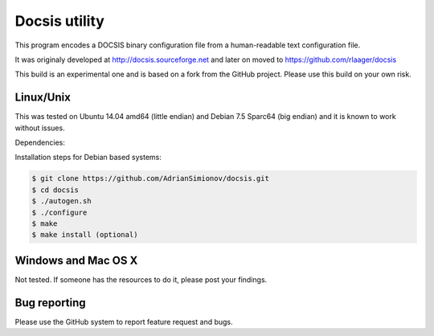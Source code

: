 Docsis utility
==============

This program encodes a DOCSIS binary configuration file from a human-readable text configuration file.

It was originaly developed at http://docsis.sourceforge.net and later on moved to https://github.com/rlaager/docsis

This build is an experimental one and is based on a fork from the GitHub project. Please use this build on your own risk.

Linux/Unix
----------

This was tested on Ubuntu 14.04 amd64 (little endian) and Debian 7.5 Sparc64 (big endian) and it is known to work without issues.

Dependencies:

.. code:: bash
  apt-get install automake libsnmp-dev bison make gcc flex git

Installation steps for Debian based systems:

.. code:: bash

   $ git clone https://github.com/AdrianSimionov/docsis.git
   $ cd docsis
   $ ./autogen.sh
   $ ./configure
   $ make
   $ make install (optional)
   

Windows and Mac OS X
--------------------

Not tested. If someone has the resources to do it, please post your findings.

Bug reporting
-------------

Please use the GitHub system to report feature request and bugs.
